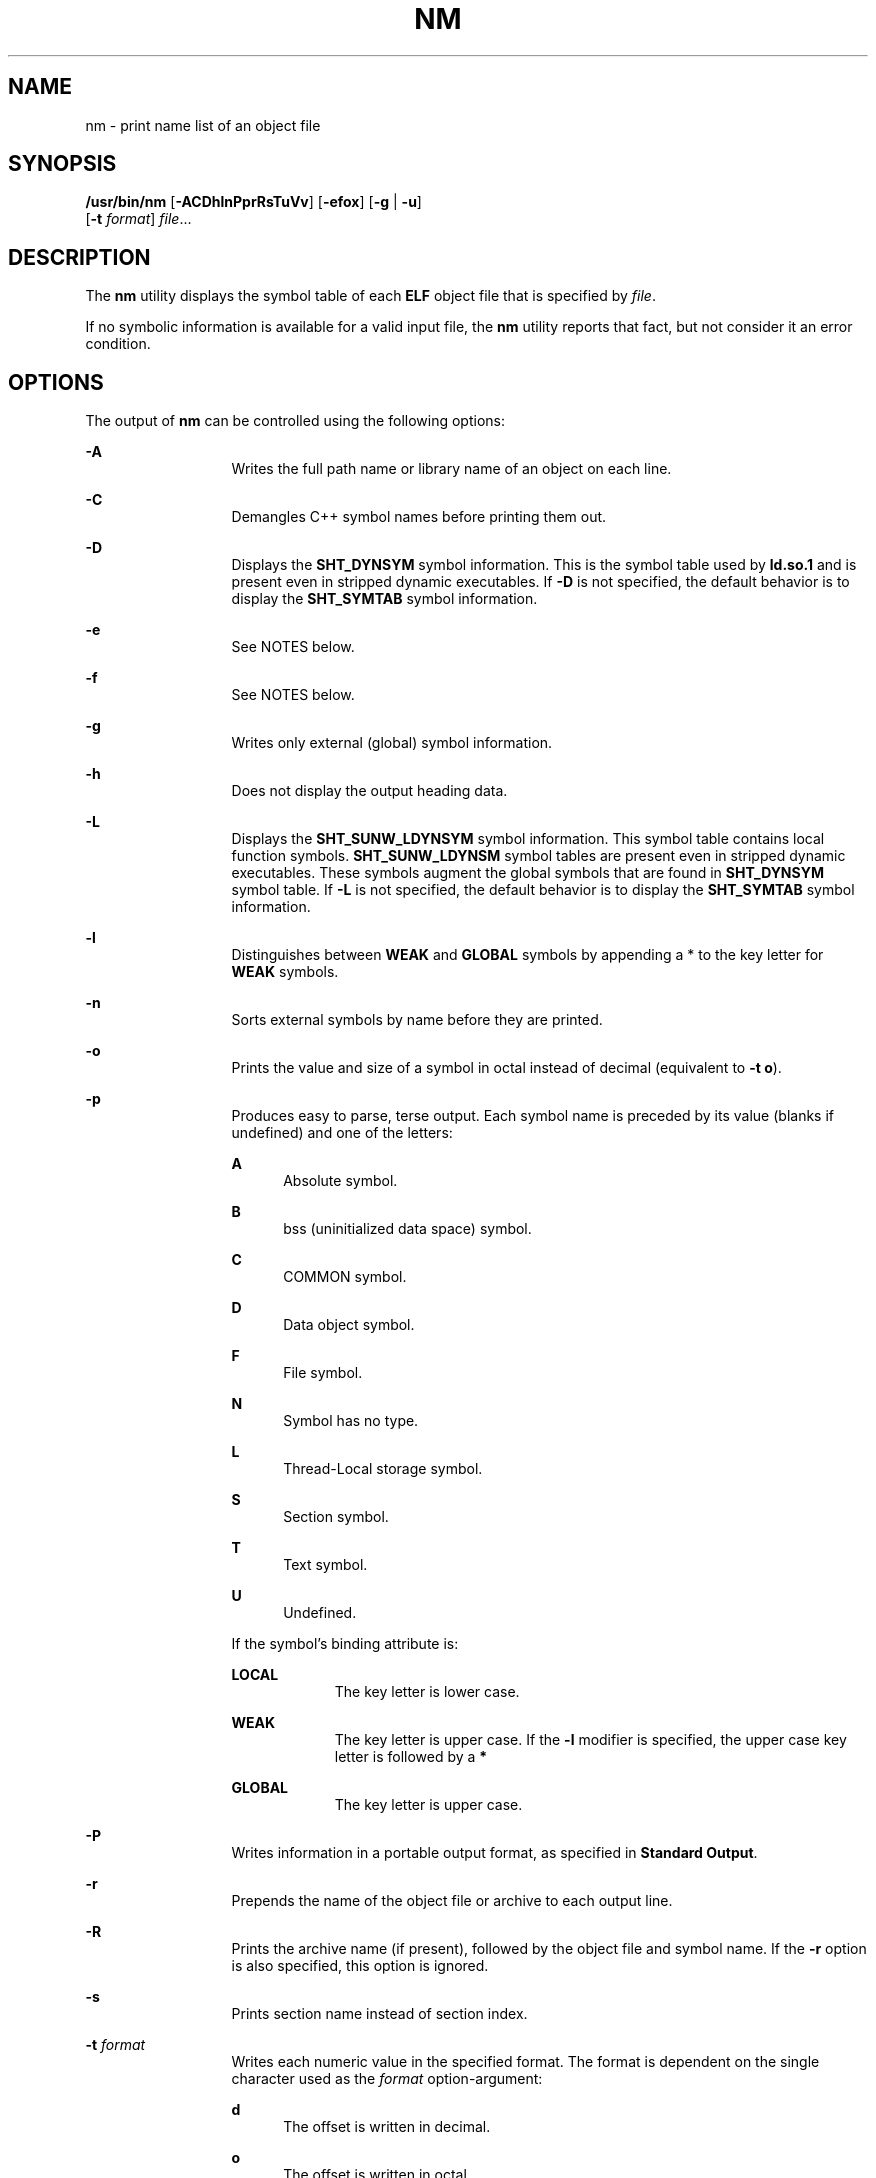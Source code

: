 '\" te
.\" Copyright 1989 AT&T
.\" Copyright (c) 2007, Sun Microsystems, Inc.  All Rights Reserved
.\" Portions Copyright (c) 1992, X/Open Company Limited  All Rights Reserved
.\" Sun Microsystems, Inc. gratefully acknowledges The Open Group for permission to reproduce portions of its copyrighted documentation. Original documentation from The Open Group can be obtained online at
.\" http://www.opengroup.org/bookstore/.
.\" The Institute of Electrical and Electronics Engineers and The Open Group, have given us permission to reprint portions of their documentation. In the following statement, the phrase "this text" refers to portions of the system documentation. Portions of this text are reprinted and reproduced in electronic form in the Sun OS Reference Manual, from IEEE Std 1003.1, 2004 Edition, Standard for Information Technology -- Portable Operating System Interface (POSIX), The Open Group Base Specifications Issue 6, Copyright (C) 2001-2004 by the Institute of Electrical and Electronics Engineers, Inc and The Open Group. In the event of any discrepancy between these versions and the original IEEE and The Open Group Standard, the original IEEE and The Open Group Standard is the referee document. The original Standard can be obtained online at http://www.opengroup.org/unix/online.html.
.\"  This notice shall appear on any product containing this material.
.\" The contents of this file are subject to the terms of the Common Development and Distribution License (the "License").  You may not use this file except in compliance with the License.
.\" You can obtain a copy of the license at usr/src/OPENSOLARIS.LICENSE or http://www.opensolaris.org/os/licensing.  See the License for the specific language governing permissions and limitations under the License.
.\" When distributing Covered Code, include this CDDL HEADER in each file and include the License file at usr/src/OPENSOLARIS.LICENSE.  If applicable, add the following below this CDDL HEADER, with the fields enclosed by brackets "[]" replaced with your own identifying information: Portions Copyright [yyyy] [name of copyright owner]
.TH NM 1 "Oct 25, 2017"
.SH NAME
nm \- print name list of an object file
.SH SYNOPSIS
.LP
.nf
\fB/usr/bin/nm\fR [\fB-ACDhlnPprRsTuVv\fR] [\fB-efox\fR] [\fB-g\fR | \fB-u\fR]
     [\fB-t\fR \fIformat\fR] \fIfile\fR...
.fi

.SH DESCRIPTION
.sp
.LP
The \fBnm\fR utility displays the symbol table of each \fBELF\fR object file
that is specified by \fIfile\fR.
.sp
.LP
If no symbolic information is available for a valid input file, the \fBnm\fR
utility reports that fact, but not consider it an error condition.
.SH OPTIONS
.sp
.LP
The output of \fBnm\fR can be controlled using the following options:
.sp
.ne 2
.na
\fB\fB-A\fR\fR
.ad
.RS 13n
Writes the full path name or library name of an object on each line.
.RE

.sp
.ne 2
.na
\fB\fB-C\fR\fR
.ad
.RS 13n
Demangles C++ symbol names before printing them out.
.RE

.sp
.ne 2
.na
\fB\fB-D\fR\fR
.ad
.RS 13n
Displays the \fBSHT_DYNSYM\fR symbol information. This is the symbol table used
by \fBld.so.1\fR and is present even in stripped dynamic executables. If
\fB-D\fR is not specified, the default behavior is to display the
\fBSHT_SYMTAB\fR symbol information.
.RE

.sp
.ne 2
.na
\fB\fB-e\fR\fR
.ad
.RS 13n
See NOTES below.
.RE

.sp
.ne 2
.na
\fB\fB-f\fR\fR
.ad
.RS 13n
See NOTES below.
.RE

.sp
.ne 2
.na
\fB\fB-g\fR\fR
.ad
.RS 13n
Writes only external (global) symbol information.
.RE

.sp
.ne 2
.na
\fB\fB-h\fR\fR
.ad
.RS 13n
Does not display the output heading data.
.RE

.sp
.ne 2
.na
\fB\fB-L\fR\fR
.ad
.RS 13n
Displays the \fBSHT_SUNW_LDYNSYM\fR symbol information. This symbol table
contains local function symbols. \fBSHT_SUNW_LDYNSM\fR symbol tables are
present even in stripped dynamic executables. These symbols augment the global
symbols that are found in \fBSHT_DYNSYM\fR symbol table. If \fB-L\fR is not
specified, the default behavior is to display the \fBSHT_SYMTAB\fR symbol
information.
.RE

.sp
.ne 2
.na
\fB\fB-l\fR\fR
.ad
.RS 13n
Distinguishes between \fBWEAK\fR and \fBGLOBAL\fR symbols by appending a * to
the key letter for \fBWEAK\fR symbols.
.RE

.sp
.ne 2
.na
\fB\fB-n\fR\fR
.ad
.RS 13n
Sorts external symbols by name before they are printed.
.RE

.sp
.ne 2
.na
\fB\fB-o\fR\fR
.ad
.RS 13n
Prints the value and size of a symbol in octal instead of decimal (equivalent
to \fB-t\fR \fBo\fR).
.RE

.sp
.ne 2
.na
\fB\fB-p\fR\fR
.ad
.RS 13n
Produces easy to parse, terse output. Each symbol name is preceded by its value
(blanks if undefined) and one of the letters:
.sp
.ne 2
.na
\fB\fBA\fR\fR
.ad
.RS 5n
Absolute symbol.
.RE

.sp
.ne 2
.na
\fB\fBB\fR\fR
.ad
.RS 5n
bss (uninitialized data space) symbol.
.RE

.sp
.ne 2
.na
\fB\fBC\fR\fR
.ad
.RS 5n
COMMON symbol.
.RE

.sp
.ne 2
.na
\fB\fBD\fR\fR
.ad
.RS 5n
Data object symbol.
.RE

.sp
.ne 2
.na
\fB\fBF\fR\fR
.ad
.RS 5n
File symbol.
.RE

.sp
.ne 2
.na
\fB\fBN\fR\fR
.ad
.RS 5n
Symbol has no type.
.RE

.sp
.ne 2
.na
\fB\fBL\fR\fR
.ad
.RS 5n
Thread-Local storage symbol.
.RE

.sp
.ne 2
.na
\fB\fBS\fR\fR
.ad
.RS 5n
Section symbol.
.RE

.sp
.ne 2
.na
\fB\fBT\fR\fR
.ad
.RS 5n
Text symbol.
.RE

.sp
.ne 2
.na
\fB\fBU\fR\fR
.ad
.RS 5n
Undefined.
.RE

If the symbol's binding attribute is:
.sp
.ne 2
.na
\fB\fBLOCAL\fR\fR
.ad
.RS 10n
The key letter is lower case.
.RE

.sp
.ne 2
.na
\fB\fBWEAK\fR\fR
.ad
.RS 10n
The key letter is upper case. If the \fB-l\fR modifier is specified, the upper
case key letter is followed by a \fB*\fR
.RE

.sp
.ne 2
.na
\fB\fBGLOBAL\fR\fR
.ad
.RS 10n
The key letter is upper case.
.RE

.RE

.sp
.ne 2
.na
\fB\fB-P\fR\fR
.ad
.RS 13n
Writes information in a portable output format, as specified in \fBStandard
Output\fR.
.RE

.sp
.ne 2
.na
\fB\fB-r\fR\fR
.ad
.RS 13n
Prepends the name of the object file or archive to each output line.
.RE

.sp
.ne 2
.na
\fB\fB-R\fR\fR
.ad
.RS 13n
Prints the archive name (if present), followed by the object file and symbol
name. If the \fB-r\fR option is also specified, this option is ignored.
.RE

.sp
.ne 2
.na
\fB\fB-s\fR\fR
.ad
.RS 13n
Prints section name instead of section index.
.RE

.sp
.ne 2
.na
\fB\fB-t\fR \fIformat\fR\fR
.ad
.RS 13n
Writes each numeric value in the specified format. The format is dependent on
the single character used as the \fIformat\fR option-argument:
.sp
.ne 2
.na
\fB\fBd\fR\fR
.ad
.RS 5n
The offset is written in decimal.
.RE

.sp
.ne 2
.na
\fB\fBo\fR\fR
.ad
.RS 5n
The offset is written in octal.
.RE

.sp
.ne 2
.na
\fB\fBx\fR\fR
.ad
.RS 5n
The offset is written in hexadecimal (default).
.RE

.RE

.sp
.ne 2
.na
\fB\fB-T\fR\fR
.ad
.RS 13n
See \fBNOTES\fR.
.RE

.sp
.ne 2
.na
\fB\fB-u\fR\fR
.ad
.RS 6n
Prints long listing for each undefined symbol. See \fBOUTPUT\fR below.
.RE

.sp
.ne 2
.na
\fB\fB-v\fR\fR
.ad
.RS 6n
Sorts external symbols by value before they are printed.
.RE

.sp
.ne 2
.na
\fB\fB-V\fR\fR
.ad
.RS 6n
Prints the version of the \fBnm\fR command executing on the standard error
output.
.RE

.sp
.ne 2
.na
\fB\fB-x\fR\fR
.ad
.RS 6n
Prints the value and size of a symbol in hexadecimal (the default,
equivalent to \fB-t\fR \fBx\fR).
.RE

.sp
.LP
Options can be used in any order, either singly or in combination, and can
appear anywhere in the command line. When conflicting options are specified
(such as \fB-v\fR and \fB-n\fR, or \fB-o\fR and \fB-x\fR) the first is taken
and the second ignored with a warning message to the user. (See \fB-R\fR for
exception.)
.SH OPERANDS
.sp
.LP
The following operand is supported:
.sp
.ne 2
.na
\fB\fIfile\fR\fR
.ad
.RS 8n
A path name of an object file, executable file or object-file library.
.RE

.SH OUTPUT
.sp
.LP
This section describes the \fBnm\fR utility's output options.
.SS "Standard Output"
.sp
.LP
For each symbol, the following information is printed:
.sp
.ne 2
.na
\fB\fBIndex\fR\fR
.ad
.RS 15n
The index of the symbol. (The index appears in brackets.)
.RE

.sp
.ne 2
.na
\fB\fBValue\fR\fR
.ad
.RS 15n
The value of the symbol is one of the following:
.RS +4
.TP
.ie t \(bu
.el o
A section offset for defined symbols in a relocatable file.
.RE
.RS +4
.TP
.ie t \(bu
.el o
Alignment constraints for symbols whose section index is \fBSHN_COMMON\fR.
.RE
.RS +4
.TP
.ie t \(bu
.el o
A virtual address in executable and dynamic library files.
.RE
.RE

.sp
.ne 2
.na
\fB\fBSize\fR\fR
.ad
.RS 15n
The size in bytes of the associated object.
.RE

.sp
.ne 2
.na
\fB\fBType\fR\fR
.ad
.RS 15n
A symbol is of one of the following types:
.sp
.ne 2
.na
\fB\fBNOTYPE\fR\fR
.ad
.RS 11n
No type was specified.
.RE

.sp
.ne 2
.na
\fB\fBOBJECT\fR\fR
.ad
.RS 11n
A data object such as an array or variable.
.RE

.sp
.ne 2
.na
\fB\fBFUNC\fR\fR
.ad
.RS 11n
A function or other executable code.
.RE

.sp
.ne 2
.na
\fB\fBREGI\fR\fR
.ad
.RS 11n
A register symbol (\fBSPARC\fR only).
.RE

.sp
.ne 2
.na
\fB\fBSECTION\fR\fR
.ad
.RS 11n
A section symbol.
.RE

.sp
.ne 2
.na
\fB\fBFILE\fR\fR
.ad
.RS 11n
Name of the source file.
.RE

.sp
.ne 2
.na
\fB\fBCOMMON\fR\fR
.ad
.RS 11n
An uninitialized common block.
.RE

.sp
.ne 2
.na
\fB\fBTLS\fR\fR
.ad
.RS 11n
A variable associated with Thread-Local storage.
.RE

.RE

.sp
.ne 2
.na
\fB\fBBind\fR\fR
.ad
.RS 15n
The symbol's binding attributes.
.sp
.ne 2
.na
\fB\fBLOCAL symbols\fR\fR
.ad
.RS 18n
Have a scope limited to the object file containing their definition.
.RE

.sp
.ne 2
.na
\fB\fBGLOBAL symbols\fR\fR
.ad
.RS 18n
Are visible to all object files being combined.
.RE

.sp
.ne 2
.na
\fB\fBWEAK symbols\fR\fR
.ad
.RS 18n
Are essentially global symbols with a lower precedence than \fBGLOBAL\fR.
.RE

.RE

.sp
.ne 2
.na
\fB\fBOther\fR\fR
.ad
.RS 15n
A symbol's visibility.
.sp
The lower bits of the \fBst_other\fR member of the \fBElf32_Sym\fR structure,
and the \fBElf64_Sym\fR structure, defined in \fB<sys/elf.h>\fR, are currently
used and can be one of:
.sp
.in +2
.nf
#define STV_DEFAULT     0
#define STV_INTERNAL    1
#define STV_HIDDEN      2
#define STV_PROTECTED   3
#define STV_EXPORTED    4
#define STV_SINGLETON   5
#define STV_ELIMINATE   6
.fi
.in -2
.sp

.RE

.sp
.ne 2
.na
\fB\fBShndx\fR\fR
.ad
.RS 15n
Except for three special values, this is the section header table index in
relation to which the symbol is defined. The following special values exist:
.sp
.ne 2
.na
\fB\fBABS\fR\fR
.ad
.RS 10n
Indicates the symbol's value does not change through relocation.
.RE

.sp
.ne 2
.na
\fB\fBCOMMON\fR\fR
.ad
.RS 10n
Indicates an unallocated block and the value provides alignment constraints.
.RE

.sp
.ne 2
.na
\fB\fBUNDEF\fR\fR
.ad
.RS 10n
Indicates an undefined symbol.
.RE

.RE

.sp
.ne 2
.na
\fB\fBName\fR\fR
.ad
.RS 15n
The name of the symbol.
.RE

.sp
.ne 2
.na
\fB\fBObject Name\fR\fR
.ad
.RS 15n
The name of the object or library if \fB-A\fR is specified.
.RE

.sp
.LP
If the \fB-P\fR option is specified, the previous information is displayed
using the following portable format. The three versions differ depending on
whether \fB-t\fR \fBd\fR, \fB-t\fR \fBo\fR, or \fB-t\fR \fBx\fR was specified,
respectively:
.sp
.in +2
.nf
\fB"%s%s %s %d %d\n",\fR \fIlibrary/object name\fR, \fIname\fR\fB, type,\fR \fIvalue\fR, \e
     \fBsize "%s%s %s %o %o\en",\fR \fIlibrary/object name\fR, \fIname\fR, \e
     \fBtype,\fR \fIvalue\fR \fB, size "%s%s %s %x %x\en",\fR \fIlibrary/object name\fR, \fIname\fR, \e
     \fBtype,\fR \fIvalue\fR\fB, size\fR
.fi
.in -2
.sp

.sp
.LP
where \fIlibrary/object name\fR is formatted as follows:
.RS +4
.TP
.ie t \(bu
.el o
If \fB-A\fR is not specified, \fIlibrary/object name\fR is an empty string.
.RE
.RS +4
.TP
.ie t \(bu
.el o
If \fB-A\fR is specified and the corresponding \fIfile\fR operand does not name
a library:
.sp
.in +2
.nf
\fB"%s: ", \fIfile\fR\fR
.fi
.in -2
.sp

.RE
.RS +4
.TP
.ie t \(bu
.el o
If \fB-A\fR is specified and the corresponding \fIfile\fR operand names a
library. In this case, \fIobject file\fR names the object file in the library
containing the symbol being described:
.sp
.in +2
.nf
\fB"%s[%s]: ", \fIfile\fR, \fIobject file\fR\fR
.fi
.in -2
.sp

.RE
.sp
.LP
If \fB-A\fR is not specified, then if more than one \fIfile\fR operand is
specified or if only one \fIfile\fR operand is specified and it names a
library, \fBnm\fR writes a line identifying the object containing the following
symbols before the lines containing those symbols, in the form:
.RS +4
.TP
.ie t \(bu
.el o
If the corresponding \fIfile\fR operand does not name a library:
.sp
.in +2
.nf
\fB"%s:\en", \fIfile\fR\fR
.fi
.in -2
.sp

.RE
.RS +4
.TP
.ie t \(bu
.el o
If the corresponding \fIfile\fR operand names a library; in this case,
\fIobject file\fR is the name of the file in the library containing the
following symbols:
.sp
.in +2
.nf
\fB"%s[%s]:\en", \fIfile\fR, \fIobject file\fR\fR
.fi
.in -2
.sp

.RE
.sp
.LP
If \fB-P\fR is specified, but \fB-t\fR is not, the format is as if \fB-t\fR
\fBx\fR had been specified.
.SH ENVIRONMENT VARIABLES
.sp
.LP
See \fBenviron\fR(5) for descriptions of the following environment variables
that affect the execution of \fBnm\fR: \fBLANG\fR, \fBLC_ALL\fR,
\fBLC_COLLATE\fR, \fBLC_CTYPE\fR, \fBLC_MESSAGES\fR, and \fBNLSPATH\fR.
.SH EXIT STATUS
.sp
.LP
The following exit values are returned:
.sp
.ne 2
.na
\fB\fB0\fR\fR
.ad
.RS 6n
Successful completion.
.RE

.sp
.ne 2
.na
\fB\fB>0\fR\fR
.ad
.RS 6n
An error occurred.
.RE

.SH ATTRIBUTES
.sp
.LP
See \fBattributes\fR(5) for descriptions of the following attributes:
.SH /usr/bin/nm
.sp

.sp
.TS
box;
c | c
l | l .
ATTRIBUTE TYPE	ATTRIBUTE VALUE
_
Interface Stability	Committed
.TE

.SH SEE ALSO
.sp
.LP
\fBar\fR(1), \fBas\fR(1), \fBdump\fR(1), \fBld\fR(1), \fBld.so.1\fR(1),
\fBar.h\fR(3HEAD), \fBa.out\fR(4), \fBattributes\fR(5), \fBenviron\fR(5),
\fBstandards\fR(5)
.SH NOTES
.sp
.LP
The following options are obsolete because of changes to the object file format
and might be deleted in a future release.
.sp
.ne 2
.na
\fB\fB-e\fR\fR
.ad
.RS 6n
Prints only external and static symbols. The symbol table now contains only
static and external symbols. Automatic symbols no longer appear in the symbol
table. They do appear in the debugging information produced by \fBcc\fR
\fB-g\fR, which can be examined using \fBdump\fR(1).
.RE

.sp
.ne 2
.na
\fB\fB-f\fR\fR
.ad
.RS 6n
Produces full output. Redundant symbols (such as \fB\&.text\fR, \fB\&.data\fR,
and so forth), which existed previously, do not exist and producing full output
is identical to the default output.
.RE

.sp
.ne 2
.na
\fB\fB-T\fR\fR
.ad
.RS 6n
By default, \fBnm\fR prints the entire name of the symbols listed. Since symbol
names have been moved to the last column, the problem of overflow is removed
and it is no longer necessary to truncate the symbol name.
.RE

